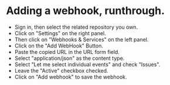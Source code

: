 * Adding a webhook, runthrough.



- Sign in, then select the related repository you own.
- Click on "Settings" on the right panel.
- Then click on "Webhooks & Services" on the left panel.
- Click on the "Add WebHook" Button.
- Paste the copied URL in the URL form field.
- Select "application/json" as the content type.
- Select "Let me select individual events" and check "Issues".
- Leave the "Active" checkbox checked.
- Click on "Add webhook" to save the webhook.
